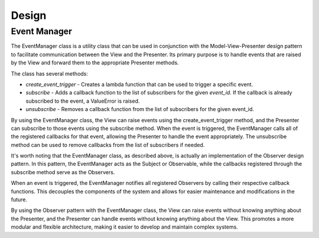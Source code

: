 Design
######


Event Manager
=============

.. drawio-image:: event_manager.drawio
   :export-scale: 150


The EventManager class is a utility class that can be used in conjunction with the Model-View-Presenter design pattern to facilitate communication between the View and the Presenter. Its primary purpose is to handle events that are raised by the View and forward them to the appropriate Presenter methods.

The class has several methods:

* `create_event_trigger` - Creates a lambda function that can be used to trigger a specific event.

* `subscribe` - Adds a callback function to the list of subscribers for the given `event_id`. If the callback is already subscribed to the event, a ValueError is raised.

* `unsubscribe` - Removes a callback function from the list of subscribers for the given event_id.


By using the EventManager class, the View can raise events using the create_event_trigger method, and the Presenter can subscribe to those events using the subscribe method. When the event is triggered, the EventManager calls all of the registered callbacks for that event, allowing the Presenter to handle the event appropriately. The unsubscribe method can be used to remove callbacks from the list of subscribers if needed.

It's worth noting that the EventManager class, as described above, is actually an implementation of the Observer design pattern. In this pattern, the EventManager acts as the Subject or Observable, while the callbacks registered through the subscribe method serve as the Observers.

When an event is triggered, the EventManager notifies all registered Observers by calling their respective callback functions. This decouples the components of the system and allows for easier maintenance and modifications in the future.

By using the Observer pattern with the EventManager class, the View can raise events without knowing anything about the Presenter, and the Presenter can handle events without knowing anything about the View. This promotes a more modular and flexible architecture, making it easier to develop and maintain complex systems.